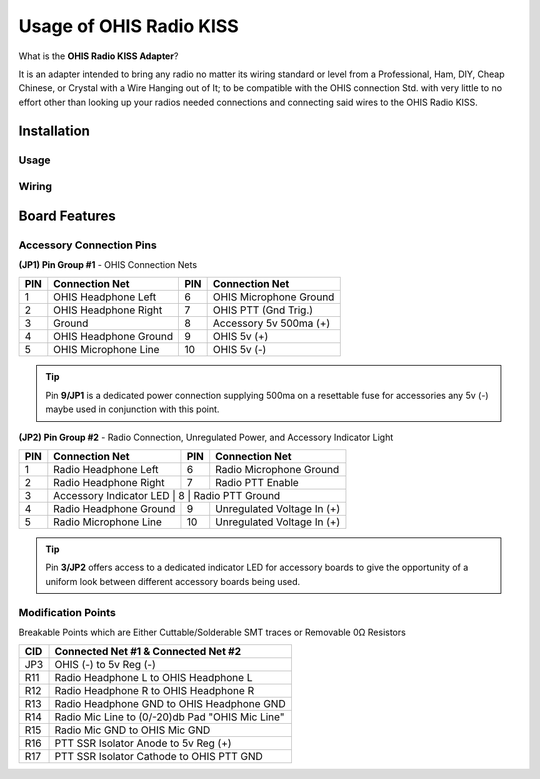 ========================
Usage of OHIS Radio KISS
========================
What is the **OHIS Radio KISS Adapter**?

It is an adapter intended to bring any radio no matter its wiring standard or level from a Professional, Ham, DIY, Cheap Chinese, or Crystal with a Wire Hanging out of It; to be compatible with the OHIS connection Std. with very little to no effort other than looking up your radios needed connections and connecting said wires to the OHIS Radio KISS.

------------
Installation
------------

Usage
-----

Wiring
------

---------------
Board Features
---------------

Accessory Connection Pins
-------------------------

**(JP1) Pin Group #1** - OHIS Connection Nets

+---+------------------------+----+-------------------------+
|PIN| Connection Net         | PIN| Connection Net          |
+===+========================+====+=========================+
| 1 | OHIS Headphone Left    |  6 | OHIS Microphone Ground  |
+---+------------------------+----+-------------------------+
| 2 | OHIS Headphone Right   |  7 | OHIS PTT (Gnd Trig.)    |
+---+------------------------+----+-------------------------+
| 3 | Ground                 |  8 | Accessory  5v 500ma (+) |
+---+------------------------+----+-------------------------+
| 4 | OHIS Headphone Ground  |  9 | OHIS 5v (+)             |
+---+------------------------+----+-------------------------+
| 5 | OHIS Microphone Line   | 10 | OHIS 5v (-)             |
+---+------------------------+----+-------------------------+
.. tip:: Pin **9/JP1** is a dedicated power connection supplying 500ma on a resettable fuse for accessories any 5v (-) maybe used in conjunction with this point.

**(JP2) Pin Group #2** - Radio Connection, Unregulated Power, and Accessory Indicator Light

+----+--------------------------+----+----------------------------+
| PIN| Connection Net           | PIN| Connection Net             |
+====+==========================+====+============================+
|  1 | Radio Headphone Left     |  6 | Radio Microphone Ground    |
+----+--------------------------+----+----------------------------+
|  2 | Radio Headphone Right    |  7 | Radio PTT Enable           |
+----+--------------------------+----+----------------------------+
|  3 | Accessory Indicator LED   |  8 | Radio PTT Ground          |
+----+--------------------------+----+----------------------------+
|  4 | Radio Headphone Ground   |  9 | Unregulated Voltage In (+) |
+----+--------------------------+----+----------------------------+
|  5 | Radio Microphone Line    | 10 | Unregulated Voltage In (+) |
+----+--------------------------+----+----------------------------+
.. tip:: Pin **3/JP2** offers access to a dedicated indicator LED for accessory boards to give the opportunity of a uniform look between different accessory boards being used.

Modification Points
-------------------

Breakable Points which are Either Cuttable/Solderable SMT traces or Removable 0Ω Resistors

+-----+-------------------------------------------------+
| CID | Connected Net #1 & Connected Net #2             |
+=====+=================================================+
| JP3 | OHIS (-) to 5v Reg (-)                          |
+-----+-------------------------------------------------+
| R11 | Radio Headphone L to OHIS Headphone L           |
+-----+-------------------------------------------------+
| R12 | Radio Headphone R to OHIS Headphone R           |
+-----+-------------------------------------------------+
| R13 | Radio Headphone GND to OHIS Headphone GND       |
+-----+-------------------------------------------------+
| R14 | Radio Mic Line to (0/-20)db Pad "OHIS Mic Line" |
+-----+-------------------------------------------------+
| R15 | Radio Mic GND to OHIS Mic GND                   |
+-----+-------------------------------------------------+
| R16 | PTT SSR Isolator Anode to 5v Reg (+)            |
+-----+-------------------------------------------------+
| R17 | PTT SSR Isolator Cathode to OHIS PTT GND        |
+-----+-------------------------------------------------+
